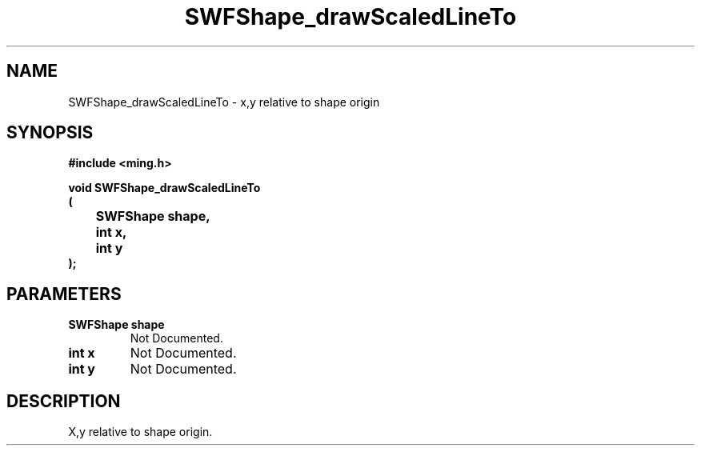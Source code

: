 .\" WARNING! THIS FILE WAS GENERATED AUTOMATICALLY BY c2man!
.\" DO NOT EDIT! CHANGES MADE TO THIS FILE WILL BE LOST!
.TH "SWFShape_drawScaledLineTo" 3 "12 September 2008" "c2man shape.c"
.SH "NAME"
SWFShape_drawScaledLineTo \- x,y relative to shape origin
.SH "SYNOPSIS"
.ft B
#include <ming.h>
.br
.sp
void SWFShape_drawScaledLineTo
.br
(
.br
	SWFShape shape,
.br
	int x,
.br
	int y
.br
);
.ft R
.SH "PARAMETERS"
.TP
.B "SWFShape shape"
Not Documented.
.TP
.B "int x"
Not Documented.
.TP
.B "int y"
Not Documented.
.SH "DESCRIPTION"
X,y relative to shape origin.
